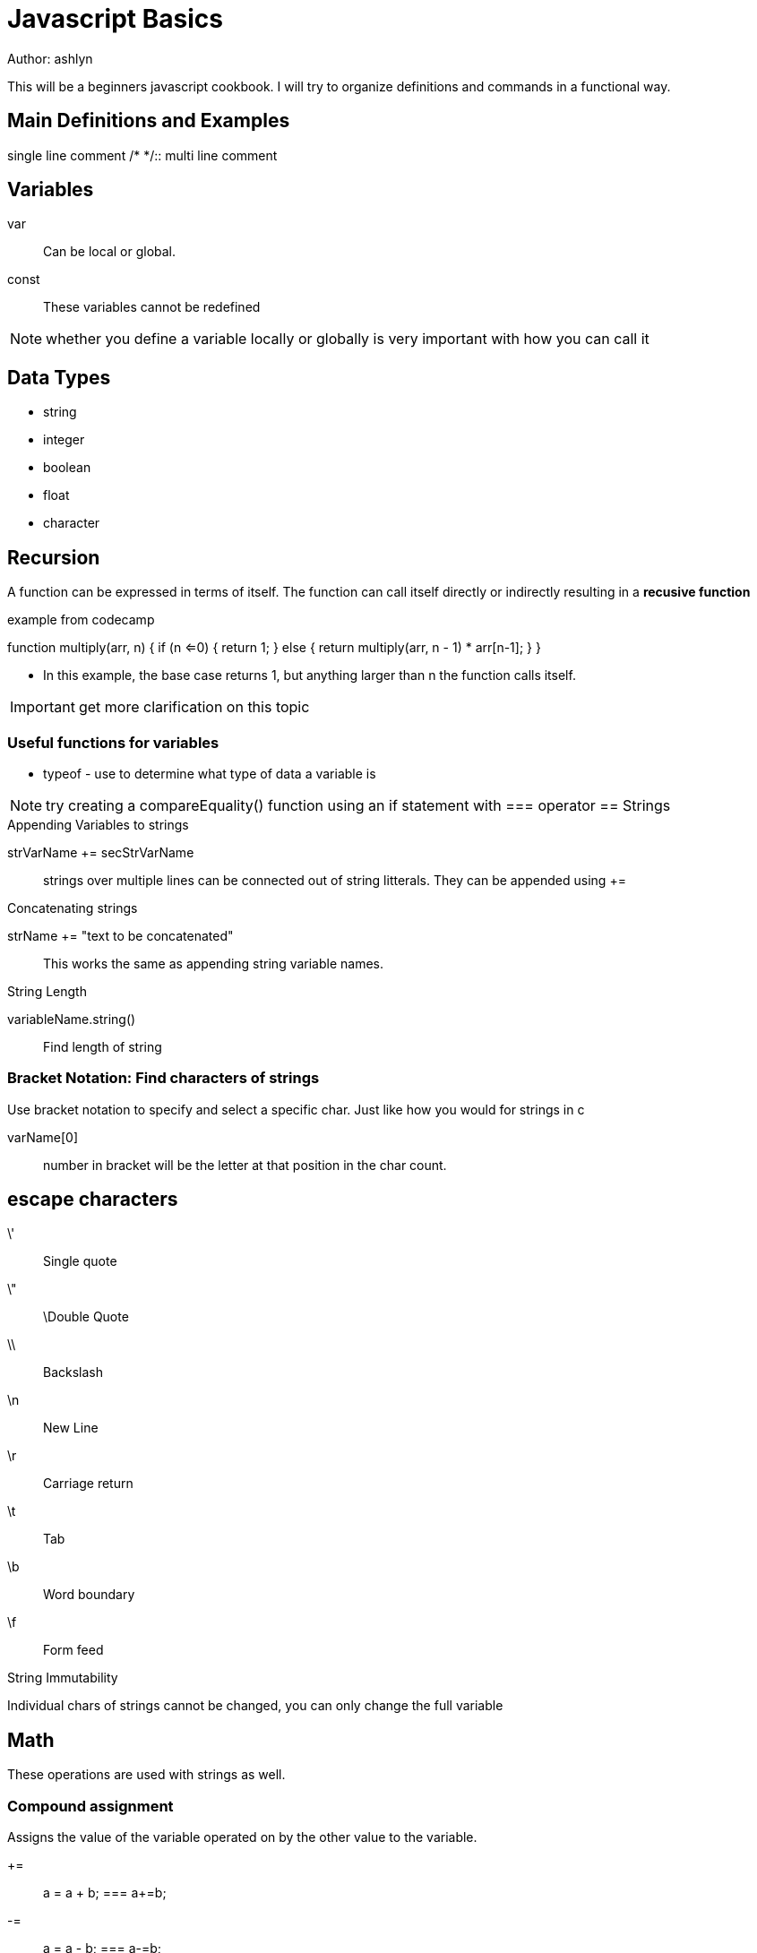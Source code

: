 = Javascript Basics
Author: ashlyn

This will be a beginners javascript cookbook. I will try to organize definitions and commands in a functional way.

== Main Definitions and Examples
//::
single line comment
/* */::
multi line comment

== Variables

var::
Can be local or global.

const::
These variables cannot be redefined

NOTE: whether you define a variable locally or globally is very important with how you can call it

== Data Types
* string
* integer
* boolean
* float
* character

== Recursion
A function can be expressed in terms of itself. The function can call itself directly or indirectly resulting in a **recusive function**

.example from codecamp
function multiply(arr, n) {
  if (n <=0) {
    return 1;
  } else {
    return multiply(arr, n - 1) * arr[n-1];
  }
}

* In this example, the base case returns 1, but anything larger than n the function calls itself.

IMPORTANT: get more clarification on this topic

=== Useful functions for variables
* typeof - use to determine what type of data a variable is

NOTE: try creating a compareEquality() function using an if statement with === operator
== Strings

.Appending Variables to strings
strVarName += secStrVarName::
strings over multiple lines can be connected out of string litterals. They can be appended using +=

.Concatenating strings
strName += "text to be concatenated"::
This works the same as appending string variable names.

.String Length
variableName.string()::
Find length of string

=== Bracket Notation: Find characters of strings
Use bracket notation to specify and select a specific char. Just like how you would for strings in c

varName[0]::
number in bracket will be the letter at that position in the char count.

== escape characters
\'::
Single quote
\"::
\Double Quote
\\::
Backslash
\n::
New Line
\r::
Carriage return
\t::
Tab
\b::
Word boundary
\f::
Form feed

.String Immutability
Individual chars of strings cannot be changed, you can only change the full variable

== Math
These operations are used with strings as well.

=== Compound assignment
Assigns the value of the variable operated on by the other value to the variable.

+=::
a = a + b; === a+=b;

-=::
a = a - b; === a-=b;

*=::
a = a * b; === a*=b;

/=::
a = a / b; === a/=b;

== Arrays
Store several pieces of information in one place

.Simple arrays
var arrayName = ["strings in quotes", 3,];::
Strings in quotes, numbers are normal

.Nested or Multidimensional Arrays
[["Text", 3], ["more Text", 5]]::
Arrays can be nested like this.

.Array Indexes
arrayName[0];::
This will select the first item in the array.

* Arrays are mutable. By selecting the array index, you can change its value

.Access multidimensional arrays with Indexes
arrayName[0][1];::
This selects the 2nd item of the first array.

=== Array Manipulation

.push()
Push a parameter onto the **end** of the array

arrayName.push(1)::
This will add the number 1 to the end of the array

.pop()
take a value off the end of an array. This value can be stored and assigned to a variable. This removes the last item
* create an variable and assign it to equal the value from the other aray

var newVar = arrayName.pop();::
This will make newVar equal the last value of the array, that array will no longer contain that value.

.shift()
Just like pop but takes the first item instead of the last.

var newVar = arrayName.shift();::
Will make newVar equal the first value of the array

.unshift()
Add elements to the front of the array. Just like push but for the beginning of the array.

arrayName.unshift("Inserted information");::
This would make the string "Inserted information the content of arrayName[0]"

=== Accessing Nested Arrays
You can nest arrays and access values from nested arrays just like you would with nested objects.

.Example of a nested array
var arrayName = [
{
  variableName: "value",
                  nestedArray: [
                  "value1",
                  "value2",
                  "value3"
                  ]
}
// can put more content here
]

.How to access the nested array
arrayName[0].nestedArray[2]; // value2

== Functions
Declare a function to use again

function functionName() {function Content}::
This would create a function called functionName().

=== Returning a value from a function
Return a statement to send a value out of the function. Note that a function does not have to return a value. If return is not set to anything then the function can still be called but the return value is undefined

return "value to be returned, don't use quotes for numbers";::
When called, the function will return whatever value it's told to.

.Assignment with a returned Value
1. set a function return a value
2. assign that value to a variable as follows:

var variableName = functionName(3){}::
This code is predicated on the function taking a numeric value as an argument. It will process the number 3 and return whatever value it is told to give you relating to the input information.

.Arguments to pass values into functions
Make a function take values as arguments

function functionName(arg1){}::
arg1 would represent the input information, this can be requested from the user, be a value returned by another function...


=== Scope
Variables defined as var vs const and inside our outside fo functions will be able to be called.

Global Scope::
A variable defined globally can be seen everywhere

Local Scope::
These variables are only visible within its function

NOTE: the same name can be used for different global and local variables. It will prioritize the local variable.

== If/Else Statements and Boolean


=== Booleans
Boolean::
Use boolean expressions like little on and off switches

=== Comparison Operators
==::
An equality operator. This returns true if they're equivalent and false if they aren't. It will test across different datatypes. such as 1 == "1";

===::
strict equality operator. no type conversion, more accurate equality test.

!=::
Not operator, or unequal

!==::
Strict inequality operator

>::
Greater Than

<::
Less Than

>=::
Greater Than or Equal To

<=::
Less than or equal to

=== Logical Operators

&&::
logical and operator. if both statements are true,then the && returns true

||::
Logical or operator. if one of the statments returns true, then it is true.

=== If/Else syntax

if (condition is true) {
  execute statement
}
else return false (else notation is assumed)
 
== Switch Statements
These are used to specify values when you have multiple options to choose from.
**switch statements** test **case statements**. When the first match is made, a statemet is executed.

=== Syntax
switch(valueToBeTested) {
  case "firstValue":
  //execute code;
  break; // finishes that statement
  case "secondValue":
  //execute code;
  break; // finishes this statement
}

NOTE: You can set a default statement with the code at the end, like an else in a if/elseif else loop
default:
defaultStatement;
break;

=== Multiple switch cases with the same variables
write all the cases without breaks or arguments down, then at the end of that group write what those variables are to be equal to

== Objects
Similar to arrays but do not use an index. Data in objects are accessed through properties

* Syntax
var objectName = {
  "propertyName": "Value",
  "propertyName": "Value",
  "propertyName": ["can", "be", "an", "array"]
};

NOTE: Non-string properties will be automatically made into strings. And one word properties don't need quotes

* Objects can replace switch statements that are used like dictionaries. Their key-value relationship makes them perfect for this sort of thing. then they can be searched through effectively with syntax like **var result = objectName[variableName];**  Remember that the variableName needs to be that what you are looking for
=== Access properties
* With Dot Notation
- for when you know what the property name is
* With []
- for when the property has more than one word

* When you are accessing the value, don't use quotes. quotes are for when you want to access the variable name.

IMPORTANT: you can assign a value to a variable, then use that variable to reference objects that you already know have that value in them.

* new values can be added to properties at any time
* new properties can be added to an object at any time
* The command **delete**  can be used to delete a property at any time

=== Testing for properties
.hasOwnProperty(propertyName)::
This is useful for searching for whether or not a propertyexists. it returns a true or false

=== Accessing Properties
* link properties together down their chain when accessing different ones. ex: **objectName.property1.property2["desired values"]


== While Loop
Make something loop continuously until a condition is satisfied

.example fill an array with a countdown from 5
myArray = [];
var i = 5;
while(i >= 0) {
  myArray.push(i);
  i--;
}

== For loop
make something loop a specific number of times

.example to fill an array from 1 to 5
myArray = [];

for (var i = 1; i <=5; i++) {
  myArray.push(i);
}

NOTE: for loops can iterate in different increments. such as i +=2 to increment in 2s. They can also decrement. remember if you're going down to start with i at the high number.

=== Iterating through an array with a for loop

.example
var arrayName = [10, 9 ,8, 7, 6];
for (var i = 0; i < arr.length; i++) {
  console.log(arrayName[i]);
}

IMPORTANT: Remember that arrays are 0 indexed and that length - 1 is the last index of the array.

.Nesting For Loops
These are useful for multi-dimensional arrays. Put one loop inside the other and have their iterative variables correlate to their respective array positions. ex: arr[i][j] - the first for loop would iterate on i, the second on j

== Do while loop
This is like a while loop but it will **do** one pass of the code in the loop no matter what regarding the condition. if the while loop is true then it'll continue to do its thing.

.example
do {
  myArray.push(i);
  i++;
} while (i <5);

* it's like a while loop but with the action being placed first

== Math Functions

math.random::
returns a decimal value between 0 and 1

math.floor()::
round a number down to the nearest integer

Math.min() & Math.max()::
find lowest and highest values in a list of arguments

parseInt()::
Breaks down a string and returns an integer. It takes a second argument called **radix** that specifies the base number of the string. Radix can be an integer between 2 and 36.
* Syntax: parseInt(string, radix);

.Generate a random whole number within a range
Specify a min and max number

Math.floor(Math.random*() * (max - min + 1)) + min::
This will specify a range. use static numbers of variables for the min and max points

== Ternary Operators
these can really simplify down your code

condition ? expression-if-true: expression-if-false;::
Follows a basic if/else statement

IMPORTANT: If you do multiple ternary operators at once, put them all on separate lines

.example
(condition1) ? "return statement"
: (condition2) ? "return statement"
: (condition3) ? "return statement"
